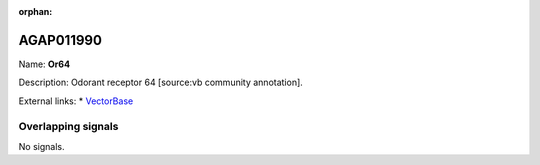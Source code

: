 :orphan:

AGAP011990
=============



Name: **Or64**

Description: Odorant receptor 64 [source:vb community annotation].

External links:
* `VectorBase <https://www.vectorbase.org/Anopheles_gambiae/Gene/Summary?g=AGAP011990>`_

Overlapping signals
-------------------



No signals.



